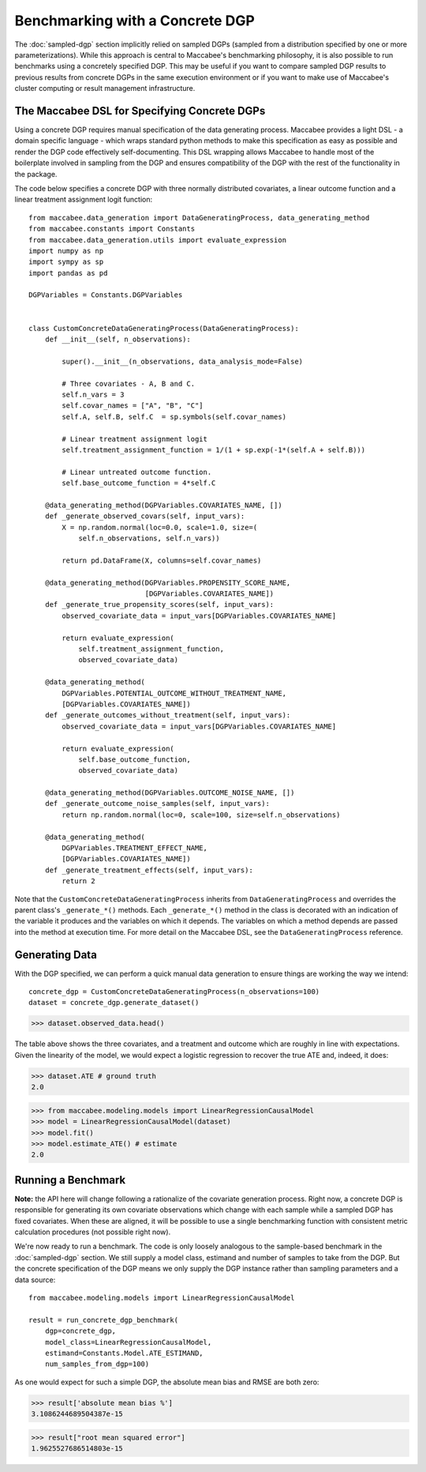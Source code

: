 Benchmarking with a Concrete DGP
================================

The :doc:`sampled-dgp` section implicitly relied on sampled DGPs (sampled from a distribution specified by one or more parameterizations). While this approach is central to Maccabee's benchmarking philosophy, it is also possible to run benchmarks using a concretely specified DGP. This may be useful if you want to compare sampled DGP results to previous results from concrete DGPs in the same execution environment or if you want to make use of Maccabee's cluster computing or result management infrastructure.

The Maccabee DSL for Specifying Concrete DGPs
------------------------------------------------

Using a concrete DGP requires manual specification of the data generating process. Maccabee provides a light DSL - a domain specific language - which wraps standard python methods to make this specification as easy as possible and render the DGP code effectively self-documenting. This DSL wrapping allows Maccabee to handle most of the boilerplate involved in sampling from the DGP and ensures compatibility of the DGP with the rest of the functionality in the package.

The code below specifies a concrete DGP with three normally distributed covariates, a linear outcome function and a linear treatment assignment logit function::

  from maccabee.data_generation import DataGeneratingProcess, data_generating_method
  from maccabee.constants import Constants
  from maccabee.data_generation.utils import evaluate_expression
  import numpy as np
  import sympy as sp
  import pandas as pd

  DGPVariables = Constants.DGPVariables


  class CustomConcreteDataGeneratingProcess(DataGeneratingProcess):
      def __init__(self, n_observations):

          super().__init__(n_observations, data_analysis_mode=False)

          # Three covariates - A, B and C.
          self.n_vars = 3
          self.covar_names = ["A", "B", "C"]
          self.A, self.B, self.C  = sp.symbols(self.covar_names)

          # Linear treatment assignment logit
          self.treatment_assignment_function = 1/(1 + sp.exp(-1*(self.A + self.B)))

          # Linear untreated outcome function.
          self.base_outcome_function = 4*self.C

      @data_generating_method(DGPVariables.COVARIATES_NAME, [])
      def _generate_observed_covars(self, input_vars):
          X = np.random.normal(loc=0.0, scale=1.0, size=(
              self.n_observations, self.n_vars))

          return pd.DataFrame(X, columns=self.covar_names)

      @data_generating_method(DGPVariables.PROPENSITY_SCORE_NAME,
                              [DGPVariables.COVARIATES_NAME])
      def _generate_true_propensity_scores(self, input_vars):
          observed_covariate_data = input_vars[DGPVariables.COVARIATES_NAME]

          return evaluate_expression(
              self.treatment_assignment_function,
              observed_covariate_data)

      @data_generating_method(
          DGPVariables.POTENTIAL_OUTCOME_WITHOUT_TREATMENT_NAME,
          [DGPVariables.COVARIATES_NAME])
      def _generate_outcomes_without_treatment(self, input_vars):
          observed_covariate_data = input_vars[DGPVariables.COVARIATES_NAME]

          return evaluate_expression(
              self.base_outcome_function,
              observed_covariate_data)

      @data_generating_method(DGPVariables.OUTCOME_NOISE_NAME, [])
      def _generate_outcome_noise_samples(self, input_vars):
          return np.random.normal(loc=0, scale=100, size=self.n_observations)

      @data_generating_method(
          DGPVariables.TREATMENT_EFFECT_NAME,
          [DGPVariables.COVARIATES_NAME])
      def _generate_treatment_effects(self, input_vars):
          return 2

Note that the ``CustomConcreteDataGeneratingProcess`` inherits from ``DataGeneratingProcess`` and overrides the parent class's ``_generate_*()`` methods. Each ``_generate_*()`` method in the class is decorated with an indication of the variable it produces and the variables on which it depends. The variables on which a method depends are passed into the method at execution time. For more detail on the Maccabee DSL, see the ``DataGeneratingProcess`` reference.

Generating Data
---------------

With the DGP specified, we can perform a quick manual data generation to ensure things are working the way we intend::

  concrete_dgp = CustomConcreteDataGeneratingProcess(n_observations=100)
  dataset = concrete_dgp.generate_dataset()

>>> dataset.observed_data.head()

.. image:: res_2.png
  :width: 850px
  :height: 300px
  :align: center

The table above shows the three covariates, and a treatment and outcome which are roughly in line with expectations. Given the linearity of the model, we would expect a logistic regression to recover the true ATE and, indeed, it does:

>>> dataset.ATE # ground truth
2.0

>>> from maccabee.modeling.models import LinearRegressionCausalModel
>>> model = LinearRegressionCausalModel(dataset)
>>> model.fit()
>>> model.estimate_ATE() # estimate
2.0

Running a Benchmark
--------------------

**Note:** the API here will change following a rationalize of the covariate generation process. Right now, a concrete DGP is responsible for generating its own covariate observations which change with each sample while a sampled DGP has fixed covariates. When these are aligned, it will be possible to use a single benchmarking function with consistent metric calculation procedures (not possible right now).

We're now ready to run a benchmark. The code is only loosely analogous to the sample-based benchmark in the :doc:`sampled-dgp` section. We still supply a model class, estimand and number of samples to take from the DGP. But the concrete specification of the DGP means we only supply the DGP instance rather than sampling parameters and a data source::

  from maccabee.modeling.models import LinearRegressionCausalModel

  result = run_concrete_dgp_benchmark(
      dgp=concrete_dgp,
      model_class=LinearRegressionCausalModel,
      estimand=Constants.Model.ATE_ESTIMAND,
      num_samples_from_dgp=100)

As one would expect for such a simple DGP, the absolute mean bias and RMSE are both zero:

>>> result['absolute mean bias %']
3.1086244689504387e-15

>>> result["root mean squared error"]
1.9625527686514803e-15
